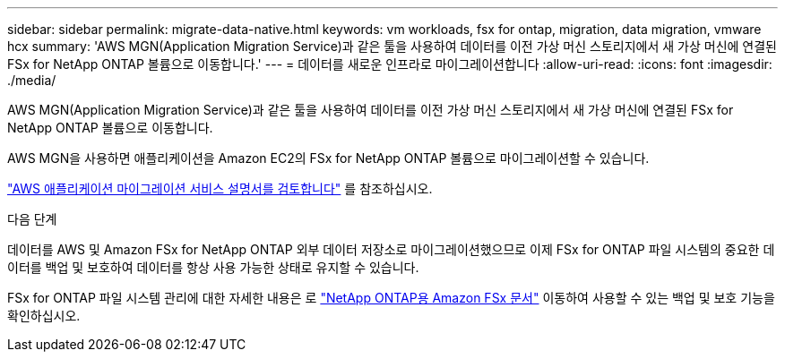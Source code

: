---
sidebar: sidebar 
permalink: migrate-data-native.html 
keywords: vm workloads, fsx for ontap, migration, data migration, vmware hcx 
summary: 'AWS MGN(Application Migration Service)과 같은 툴을 사용하여 데이터를 이전 가상 머신 스토리지에서 새 가상 머신에 연결된 FSx for NetApp ONTAP 볼륨으로 이동합니다.' 
---
= 데이터를 새로운 인프라로 마이그레이션합니다
:allow-uri-read: 
:icons: font
:imagesdir: ./media/


[role="lead"]
AWS MGN(Application Migration Service)과 같은 툴을 사용하여 데이터를 이전 가상 머신 스토리지에서 새 가상 머신에 연결된 FSx for NetApp ONTAP 볼륨으로 이동합니다.

AWS MGN을 사용하면 애플리케이션을 Amazon EC2의 FSx for NetApp ONTAP 볼륨으로 마이그레이션할 수 있습니다.

https://docs.aws.amazon.com/mgn/latest/ug/what-is-application-migration-service.html["AWS 애플리케이션 마이그레이션 서비스 설명서를 검토합니다"^] 를 참조하십시오.

.다음 단계
데이터를 AWS 및 Amazon FSx for NetApp ONTAP 외부 데이터 저장소로 마이그레이션했으므로 이제 FSx for ONTAP 파일 시스템의 중요한 데이터를 백업 및 보호하여 데이터를 항상 사용 가능한 상태로 유지할 수 있습니다.

FSx for ONTAP 파일 시스템 관리에 대한 자세한 내용은 로 https://docs.netapp.com/us-en/workload-fsx-ontap/index.html["NetApp ONTAP용 Amazon FSx 문서"] 이동하여 사용할 수 있는 백업 및 보호 기능을 확인하십시오.
